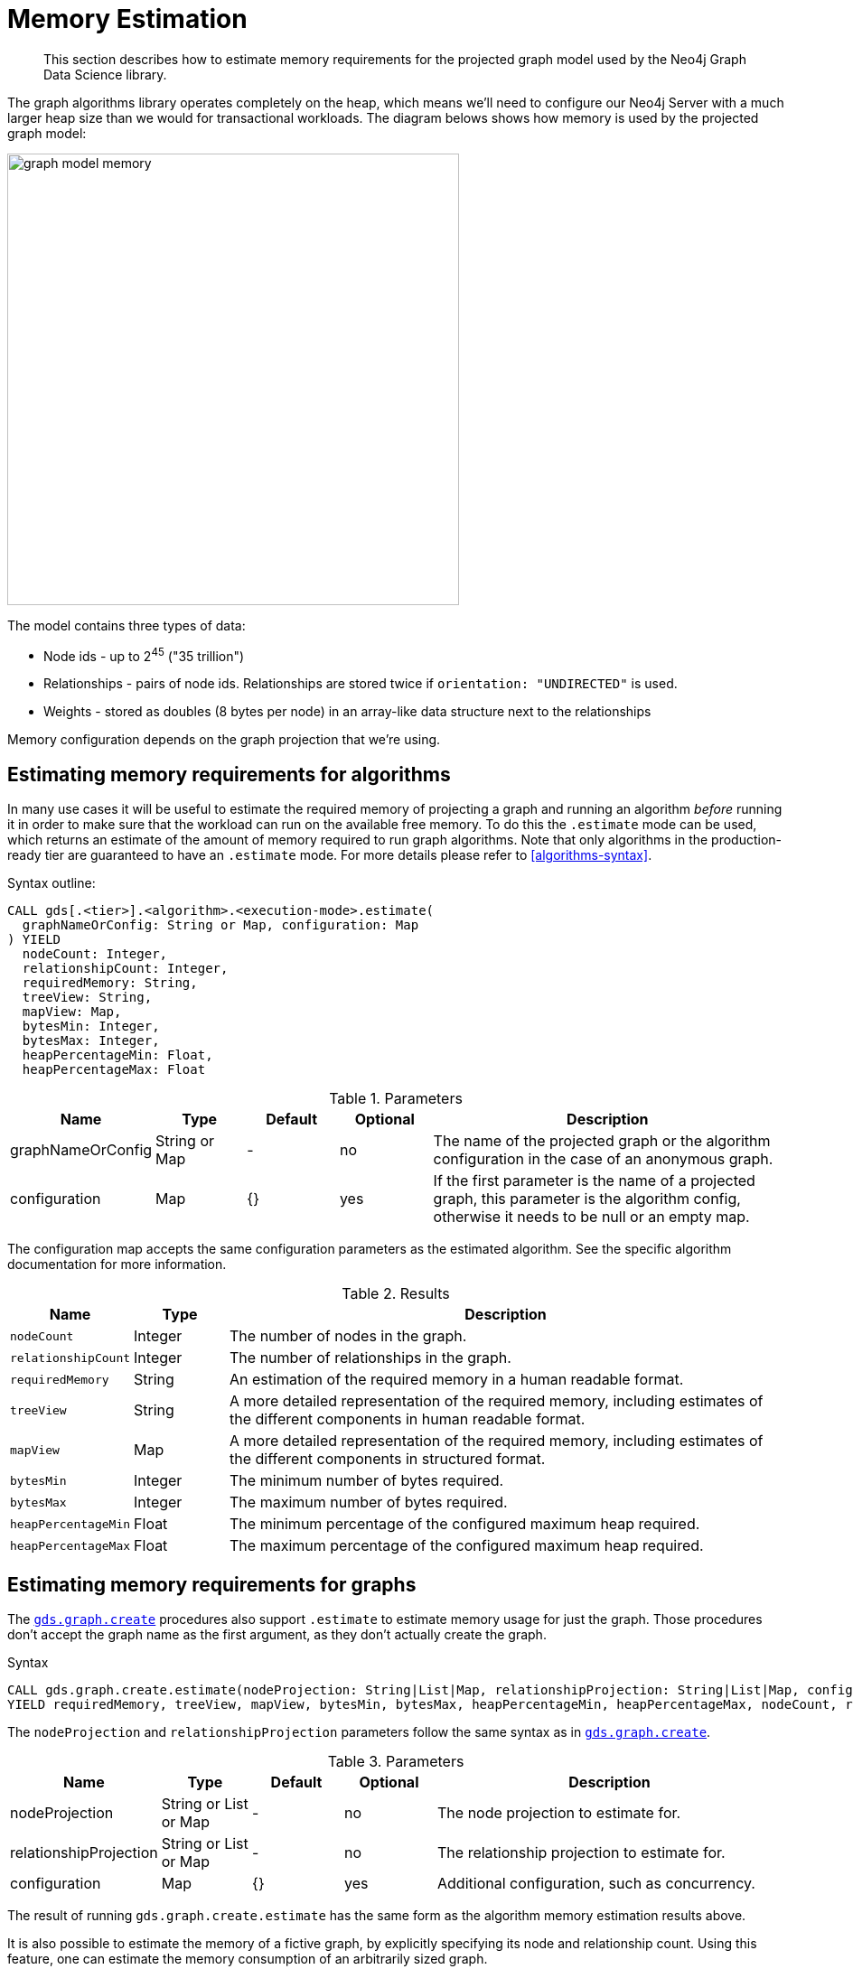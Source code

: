 [[memory-estimation]]
= Memory Estimation

[abstract]
--
This section describes how to estimate memory requirements for the projected graph model used by the Neo4j Graph Data Science library.
--

The graph algorithms library operates completely on the heap, which means we'll need to configure our Neo4j Server with a much larger heap size than we would for transactional workloads.
The diagram belows shows how memory is used by the projected graph model:

image::graph-model-memory.png[width=500]

The model contains three types of data:

* Node ids - up to 2^45^ ("35 trillion")
* Relationships - pairs of node ids. Relationships are stored twice if `orientation: "UNDIRECTED"` is used.
* Weights - stored as doubles (8 bytes per node) in an array-like data structure next to the relationships

Memory configuration depends on the graph projection that we're using.


[[estimate-procedure-algo]]
== Estimating memory requirements for algorithms

In many use cases it will be useful to estimate the required memory of projecting a graph and running an algorithm _before_ running it in order to make sure that the workload can run on the available free memory.
To do this the `.estimate` mode can be used, which returns an estimate of the amount of memory required to run graph algorithms.
Note that only algorithms in the production-ready tier are guaranteed to have an `.estimate` mode.
For more details please refer to <<algorithms-syntax>>.

.Syntax outline:
[source, cypher, role=noplay]
----
CALL gds[.<tier>].<algorithm>.<execution-mode>.estimate(
  graphNameOrConfig: String or Map, configuration: Map
) YIELD
  nodeCount: Integer,
  relationshipCount: Integer,
  requiredMemory: String,
  treeView: String,
  mapView: Map,
  bytesMin: Integer,
  bytesMax: Integer,
  heapPercentageMin: Float,
  heapPercentageMax: Float
----

.Parameters
[opts="header",cols="1,1,1,1,4"]
|===
| Name              | Type          | Default   | Optional  | Description
| graphNameOrConfig | String or Map | -         | no        | The name of the projected graph or the algorithm configuration in the case of an anonymous graph.
| configuration     | Map           | {}        | yes       | If the first parameter is the name of a projected graph, this parameter is the algorithm config, otherwise it needs to be null or an empty map.
|===

The configuration map accepts the same configuration parameters as the estimated algorithm.
See the specific algorithm documentation for more information.

.Results
[opts="header",cols="1m,1,6"]
|===
| Name                  | Type      | Description
| nodeCount             | Integer   | The number of nodes in the graph.
| relationshipCount     | Integer   | The number of relationships in the graph.
| requiredMemory        | String    | An estimation of the required memory in a human readable format.
| treeView              | String    | A more detailed representation of the required memory, including estimates of the different components in human readable format.
| mapView               | Map       | A more detailed representation of the required memory, including estimates of the different components in structured format.
| bytesMin              | Integer   | The minimum number of bytes required.
| bytesMax              | Integer   | The maximum number of bytes required.
| heapPercentageMin     | Float     | The minimum percentage of the configured maximum heap required.
| heapPercentageMax     | Float     | The maximum percentage of the configured maximum heap required.
|===


[[estimate-procedure-graph]]
== Estimating memory requirements for graphs

The <<catalog-graph-create, `gds.graph.create`>> procedures also support `.estimate` to estimate memory usage for just the graph.
Those procedures don't accept the graph name as the first argument, as they don't actually create the graph.

.Syntax
[source, cypher, role=noplay]
----
CALL gds.graph.create.estimate(nodeProjection: String|List|Map, relationshipProjection: String|List|Map, configuration: Map)
YIELD requiredMemory, treeView, mapView, bytesMin, bytesMax, heapPercentageMin, heapPercentageMax, nodeCount, relationshipCount
----

The `nodeProjection` and `relationshipProjection` parameters follow the same syntax as in <<catalog-graph-create, `gds.graph.create`>>.

.Parameters
[opts="header",cols="1,1,1,1,4"]
|===
| Name                   | Type                  | Default   | Optional  | Description
| nodeProjection         | String or List or Map | -         | no        | The node projection to estimate for.
| relationshipProjection | String or List or Map | -         | no        | The relationship projection to estimate for.
| configuration          | Map                   | {}        | yes       | Additional configuration, such as concurrency.
|===

The result of running `gds.graph.create.estimate` has the same form as the algorithm memory estimation results above.

It is also possible to estimate the memory of a fictive graph, by explicitly specifying its node and relationship count.
Using this feature, one can estimate the memory consumption of an arbitrarily sized graph.

To achieve this, use the following configuration options:

.Configuration
[opts="header",cols="1,1,1,1,4"]
|===
| Name              | Type      | Default           | Optional  | Description
| nodeCount         | Integer   | 0                 | yes       | The number of nodes in a fictive graph.
| relationshipCount | Integer   | 0                 | yes       | The number of relationships in a fictive graph.
|===

When estimating a fictive graph, syntactically valid `nodeProjection` and `relationshipProjection` must be specified.
However, it is recommended to specify `'*'` for both in the fictive graph case as this does not interfere with the specified values above.

The query below is an example of estimating a fictive graph with 100 nodes and 1000 relationships.

.Example
[source, cypher, role=noplay]
----
CALL gds.graph.create.estimate('*', '*', {
  nodeCount: 100,
  relationshipCount: 1000,
  nodeProperties: 'foo',
  relationshipProperties: 'bar'
})
YIELD requiredMemory, treeView, mapView, bytesMin, bytesMax, nodeCount, relationshipCount
----

.Results
[opts="header",cols="2,1,1,1,1"]
|===
| requiredMemory          | bytesMin | bytesMax | nodeCount | relationshipCount
| "593 KiB" | 607576   | 607576   | 100       | 1000
|===

The <<catalog-graph-create-cypher, `gds.graph.create.cypher`>> procedure has to execute both, the `nodeQuery` and `relationshipQuery`, in order to count the number of nodes and relationships of the graph.

.Syntax
[source, cypher, role=noplay]
----
CALL gds.graph.create.cypher.estimate(nodeQuery: String, relationshipQuery: String, configuration: Map)
YIELD requiredMemory, treeView, mapView, bytesMin, bytesMax, heapPercentageMin, heapPercentageMax, nodeCount, relationshipCount
----

.Parameters
[opts="header",cols="1,1,1,1,4"]
|===
| Name              | Type   | Default   | Optional  | Description
| nodeQuery         | String | -         | no        | The node query to estimate for.
| relationshipQuery | String | -         | no        | The relationship query to estimate for.
| configuration     | Map    | {}        | yes       | Additional configuration, such as concurrency.
|===


[[estimate-heap-control]]
== Automatic estimation and execution blocking

All procedures in the GDS library that support estimation, including graph creation, will do an estimation check at the beginning of their execution.
This includes all execution modes, but not the `estimate` procedures themselves.

If the estimation check can determine that the current amount of free memory is insufficient to carry through the operation, the operation will be aborted and an error will be reported.
The error will contain details of the estimation and the free memory at the time of estimation.

This heap control logic is restrictive in the sense that it only blocks executions that are certain to not fit into memory.
It does not guarantee that an execution that passed the heap control will succeed without depleting memory.
Thus, it is still useful to first run the estimation mode before running an algorithm or graph creation on a large data set, in order to view all details of the estimation.

The free memory taken into consideration is based on the Java runtime system information.
The amount of free memory can be increased by either <<catalog-graph-drop, dropping>> unused graphs from the catalog, or by <<heap-size, increasing the maximum heap size>> prior to starting the Neo4j instance.

[[bypass-heap-control]]
=== Bypassing heap control

Occasionally you will want the ability to bypass heap control if it is too restrictive. You might have insights into how your particular procedure call will behave, memory-wise; or you might just want to take a chance e.g. because the memory estimate you received is very close to system limits.

For that use case we have _sudo mode_ which allows you to manually skip heap control and run your procedure regardless. Sudo mode is off by default to protect users - we fail fast if we can see your potentially long-running procedure would not be able to complete successfully.

To enable sudo mode, add the sudo parameter when calling a procedure. Here is an example of calling the popular Louvain community detection algorithm in sudo mode:

[role=query-example]
--
.Run Louvain in sudo mode:
[source, cypher, role=noplay]
----
CALL gds.louvain.write('myGraph', { writeProperty: 'community', sudo: true })
YIELD communityCount, modularity, modularities
----
--

Accidentally enabling sudo mode when calling a procedure, causing it to run out of memory, will not significantly damage your installation, but it will waste your time.
